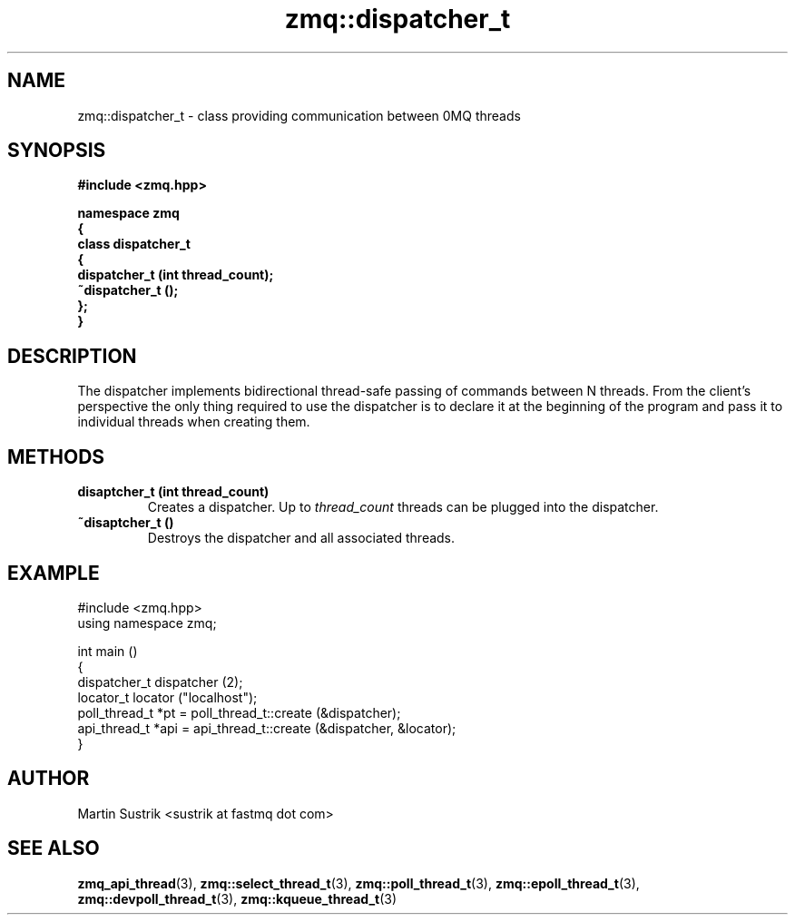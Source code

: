 .TH zmq::dispatcher_t 3 "" "(c)2007-2009 FastMQ Inc." "0MQ User Manuals"
.SH NAME
zmq::dispatcher_t \- class providing communication between 0MQ threads
.SH SYNOPSIS
\fB
.nf
#include <zmq.hpp>

namespace zmq
{
    class dispatcher_t
    {
        dispatcher_t (int thread_count);
        ~dispatcher_t ();
    };
}
.fi
\fP
.SH DESCRIPTION
The dispatcher implements bidirectional thread-safe passing of commands
between N threads. From the client's perspective the only thing required to use
the dispatcher is to declare it at the beginning of the program and pass it to
individual threads when creating them.
.SH METHODS
.IP "\fBdisaptcher_t (int thread_count)\fP"
Creates a dispatcher. Up to
.IR thread_count
threads can be plugged into the dispatcher.
.IP "\fB~disaptcher_t ()\fP"
Destroys the dispatcher and all associated threads.
.SH EXAMPLE
.nf
#include <zmq.hpp>
using namespace zmq;

int main ()
{
    dispatcher_t dispatcher (2);
    locator_t locator ("localhost");
    poll_thread_t *pt = poll_thread_t::create (&dispatcher);
    api_thread_t *api = api_thread_t::create (&dispatcher, &locator);
}
.fi
.SH AUTHOR
Martin Sustrik <sustrik at fastmq dot com>
.SH "SEE ALSO"
.BR zmq_api_thread (3),
.BR zmq::select_thread_t (3),
.BR zmq::poll_thread_t (3),
.BR zmq::epoll_thread_t (3),
.BR zmq::devpoll_thread_t (3),
.BR zmq::kqueue_thread_t (3)
